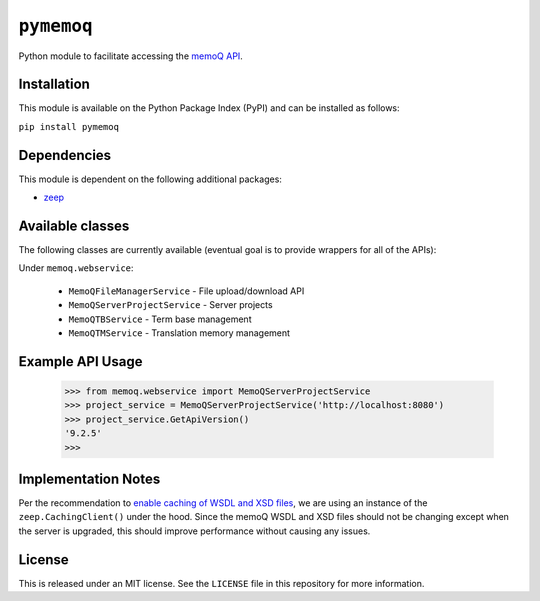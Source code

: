 ``pymemoq``
===========

Python module to facilitate accessing the `memoQ API <https://www.memoq.com/integrations/apis>`_.


Installation
------------

This module is available on the Python Package Index (PyPI) and can be installed as follows:

``pip install pymemoq``


Dependencies
------------

This module is dependent on the following additional packages:

- `zeep <https://pypi.org/project/zeep/>`_


Available classes
-----------------

The following classes are currently available (eventual goal is to provide wrappers for all of the APIs):

Under ``memoq.webservice``:

 - ``MemoQFileManagerService`` - File upload/download API
 - ``MemoQServerProjectService`` - Server projects
 - ``MemoQTBService`` - Term base management
 - ``MemoQTMService`` - Translation memory management


Example API Usage
-----------------

    >>> from memoq.webservice import MemoQServerProjectService
    >>> project_service = MemoQServerProjectService('http://localhost:8080')
    >>> project_service.GetApiVersion()
    '9.2.5'
    >>>


Implementation Notes
--------------------

Per the recommendation to `enable caching of WSDL and XSD files
<https://python-zeep.readthedocs.io/en/master/client.html#caching-of-wsdl-and-xsd-files>`_, we are using an instance of
the ``zeep.CachingClient()`` under the hood.  Since the memoQ WSDL and XSD files should not be changing except when
the server is upgraded, this should improve performance without causing any issues.


License
-------

This is released under an MIT license.  See the ``LICENSE`` file in this repository for more information.
